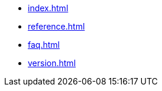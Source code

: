 * xref:index.adoc[]
// * xref:start.adoc[]
// * xref:manual.adoc[]
* xref:reference.adoc[]
* xref:faq.adoc[]
* xref:version.adoc[]
